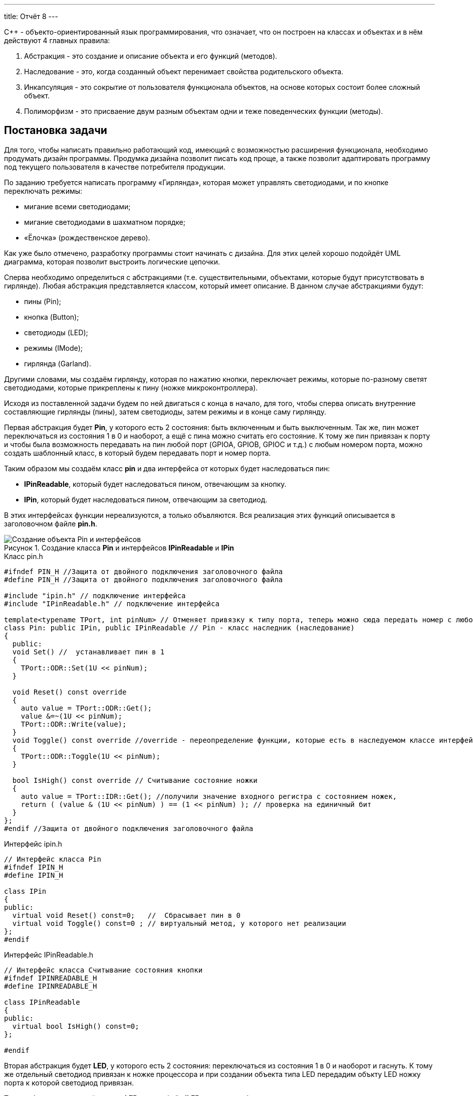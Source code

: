 ---
title: Отчёт 8
---

:reproducible:

:description: Project_8
:keywords: AsciiDoc
:imagesdir: Project_8
:figure-caption: Рисунок
:table-caption: Таблица


:toc-title: Содержание
:toc:

[.notes]
С++ - объекто-ориентированный язык программирования, что означает, что он
построен на классах и объектах и в нём действуют 4 главных правила:

1. Абстракция - это создание и описание объекта и его функций (методов).
2. Наследование - это, когда созданный объект перенимает свойства родительского объекта.
3. Инкапсуляция - это сокрытие от пользователя функционала объектов, на
основе которых состоит более сложный объект.
4. Полиморфизм - это присваение двум разным объектам одни и теже поведенческих функции (методы).


== Постановка задачи
Для того, чтобы написать правильно работающий код, имеющий с возможностью
расширения функционала, необходимо продумать дизайн программы.
Продумка дизайна позволит писать код проще, а также позволит адаптировать программу
под текущего пользователя в качестве потребителя продукции.

По заданию требуется написать программу «Гирлянда», которая может
управлять светодиодами, и по кнопке переключать режимы:

- мигание всеми светодиодами;
- мигание светодиодами в шахматном порядке;
- «Ёлочка» (рождественское дерево).

Как уже было отмечено, разработку программы стоит начинать с дизайна.
Для этих целей хорошо подойдёт UML диаграмма, которая позволит выстроить
логические цепочки.

Сперва необходимо определиться с абстракциями (т.е. существительными, объектами, которые
будут присутствовать в гирлянде). Любая абстракция представляется классом, который имеет описание.
В данном случае абстракциями будут:

- пины (Pin);
- кнопка (Button);
- светодиоды (LED);
- режимы (IMode);
- гирлянда (Garland).

Другими словами, мы создаём гирлянду, которая по нажатию кнопки, переключает режимы, которые
по-разному светят светодиодами, которые прикреплены к пину (ножке микроконтроллера).

Исходя из поставленной задачи будем по ней двигаться с конца в начало, для того, чтобы сперва
описать внутренние составляющие гирлянды (пины), затем светодиоды, затем режимы и в конце саму гирлянду.

Первая абстракция будет *Pin*, у которого есть 2 состояния: быть включенным и быть выключенным.
Так же, пин может переключаться из состояния 1 в 0 и наоборот, а ещё с пина можно считать его состояние.
К тому же пин привязан к порту и чтобы была возможность передавать на пин любой порт (GPIOA,
GPIOB, GPIOC и т.д.) с любым номером порта, можно создать шаблонный класс, в который будем передавать
порт и номер порта.

Таким образом мы создаём класс *pin* и два интерфейса от которых будет наследоваться пин:

- *IPinReadable*, который будет наследоваться пином, отвечающим за кнопку.
- *IPin*, который будет наследоваться пином, отвечающим за светодиод.

В этих интерфейсах функции нереализуются, а только объвляются.
Вся реализация этих функций описывается в заголовочном файле *pin.h*.

.Создание класса *Pin* и интерфейсов *IPinReadable* и *IPin*
image::Создание объекта Pin и интерфейсов .png[]

.Класс pin.h
[source, c++]
-------
#ifndef PIN_H //Защита от двойного подключения заголовочного файла
#define PIN_H //Защита от двойного подключения заголовочного файла

#include "ipin.h" // подключение интерфейса
#include "IPinReadable.h" // подключение интерфейса

template<typename TPort, int pinNum> // Отменяет привязку к типу порта, теперь можно сюда передать номер с любого порта (GPIOC, GPIOА)
class Pin: public IPin, public IPinReadable // Pin - класс наследник (наследование)
{
  public:
  void Set() //  устанавливает пин в 1
  {
    TPort::ODR::Set(1U << pinNum);
  }

  void Reset() const override
  {
    auto value = TPort::ODR::Get();
    value &=~(1U << pinNum);
    TPort::ODR::Write(value);
  }
  void Toggle() const override //override - переопределение функции, которые есть в наследуемом классе интерфейсе
  {
    TPort::ODR::Toggle(1U << pinNum);
  }

  bool IsHigh() const override // Считывание состояние ножки
  {
    auto value = TPort::IDR::Get(); //получили значение входного регистра с состоянием ножек,
    return ( (value & (1U << pinNum) ) == (1 << pinNum) ); // проверка на единичный бит
  }
};
#endif //Защита от двойного подключения заголовочного файла
-------

.Интерфейс ipin.h
[source, c++]
-------
// Интерфейс класса Pin
#ifndef IPIN_H
#define IPIN_H

class IPin
{
public:
  virtual void Reset() const=0;   //  Сбрасывает пин в 0
  virtual void Toggle() const=0 ; // виртуальный метод, у которого нет реализации
};
#endif
-------

.Интерфейс IPinReadable.h
[source, c++]
-------
// Интерфейс класса Считывание состояния кнопки
#ifndef IPINREADABLE_H
#define IPINREADABLE_H

class IPinReadable
{
public:
  virtual bool IsHigh() const=0;
};

#endif
-------

Вторая абстракция будет *LED*, у которого есть 2 состояния:
переключаться из состояния 1 в 0 и наоборот и гаснуть.
К тому же отдельный светодиод привязан к ножке процессора и при создании объекта типа LED
передадим объкту LED ножку порта к которой светодиод привязан.

Таким образом мы создаём класс *LED* и интерфейс *ILED* от которого будет наследоваться светодиод.

image::Создание объекта LED с интерфейсом ILED.PNG[]

.Интерфейс ILED.h
[source, c++]
-------
//Интерфейс класса Led
#ifndef ILED_H
#define ILED_H

class ILed
{
public:
  virtual void SwithOff() const=0; // виртуальный метод выключения светодиода
  virtual void Toggle() const=0; // виртуальный метод переключения светодиода из 1 в 0 или обратно
};
#endif
-------

В интерфейсе функции нереализуются, а только объвляются.
Вся реализация этих функций описывается в файле *LED.cpp*.

.Заголовочный файл LED.h
[source, c++]
-------
#ifndef  LED_H
#define  LED_H

#include "ILED.h" // подключение интерфейса светодиода
#include "ipin.h" // подклчение интерфейса пина

class Led : public ILed // наследование LED от интерфейса ILED
{
public:
   Led(const IPin& pin) ; // конструктор в который передаётся ссылка на класс типа IPin

//----------Переопределяются, т.к. они уже есть в интерфейсе--------------------
   void SwithOff() const override; // переопределяемый метод выключение светодиода
   void Toggle() const override;  // переобпределяемый метод переключение светодиода
//------------------------------------------------------------------------------

private: // приватный атрибут, который хранит ссылку на интерфейс (его инициализация находится в LED.cpp)
    const IPin& _pin;
};
#endif
-------

.Исполняемый файл LED.сpp
[source, c++]
-------
#include "LED.h" // подключение заголовочного файла LED

Led::Led(const IPin& pin): _pin(pin) // инициализация ссылки на объект IPin
{

}
// потушить светодиод
void Led::SwithOff() const
{
  _pin.Reset(); // у IPin есть метод Reset(), который сбрасывает пин в 0
}

// переключить светодиод
void Led::Toggle() const
{
  _pin.Toggle(); // у IPin есть метод Toggle(), который переключает пин из одного состояния в противоположное
}
-------

Затем создами *pinconfig.h* для того, чтобы здесь задавать привязку к пинам. Чтобы светодиоды были
привязаны только к абстрактному классу, а не к выводам микроконтроллера непосредственно.

.Класс pinconfig.h
[source, c++]
-------
#ifndef  PINCONFIG_H
#define  PINCONFIG_H

#include "pin.h"

//-----------------------------Светодиоды---------------------------------------
inline constexpr Pin<GPIOC, 6> pinC6;
inline constexpr Pin<GPIOC, 7> pinC7;
inline constexpr Pin<GPIOC, 8> pinC8;
inline constexpr Pin<GPIOC, 9> pinC9;
//------------------------------------------------------------------------------

inline constexpr Pin<GPIOC, 13> pinC13; // кнопка
#endif
-------

И напишем часть кода в main.cpp. Подключим необходимые заголовочники и создадим 4 объекта
светодиода, и из них массив.

.Главный файл main.сpp
[source, c++]
-------
#include "rccregisters.hpp" // Для модуля RCC
#include "gpiocregisters.hpp" // регистр для порта с
#include "gpioaregisters.hpp" // регистр для порта a

#include "pinconfig.h" // подкючение привязанных пинов к портам МК
#include "LED.h"   // подключение заголовочного файла

#include <iostream> // подключение стандартной библиотеки С++
#include <array> // подключение библиотек для работы с массивами

// -------------------------Функция задержки-----------------------------------
void Delay(uint64_t value)
{
  for(uint64_t i = 0;i<value;++i)
  {
    volatile uint64_t j = i;
  }
}
//------------------------------------------------------------------------------

//-------Создание объектов (компонентов гирлянды) с привязкой к пинам-----------
Led led1(pinC6); // светодиод 1
Led led2(pinC7); // светодиод 2
Led led3(pinC8); // светодиод 3
Led led4(pinC9); // светодиод 4
//------------------------------------------------------------------------------

//---------------------------------Массива из светодиодов-----------------------
    tArrayLeds leds =
    {
      &led1,
      &led2,
      &led3,
      &led4,
    };
//------------------------------------------------------------------------------

int main()
{
  //Подать тактирование на порт С
  RCC::AHB1ENR::GPIOCEN::Enable::Set();

  //Порт С перевести в режим вывода (С.6 С.7 С.8 С.9 - линии светодиодов)
  GPIOC::MODER::MODER6::Output::Set();
  GPIOC::MODER::MODER7::Output::Set();
  GPIOC::MODER::MODER8::Output::Set();
  GPIOC::MODER::MODER9::Output::Set();
}
-------

Третьей абстракцией будет являться кнопка *Button*, у которого есть 1 метод *IsPressed()*, который показывает
состояние кнопки (кнопка нажата - возвращается true, кнопка не нажата - возвращается false).
Так же как и светодиод, кнопка использует пин микроконтроллера, поэтому будем передавать в конструктор
пины через интерфейс IPinReadable.
К тому же, каждая отдельная кнопка привязана к ножке процессора и при создании объекта типа Button
передадим объкту Button ножку порта к которой кнопка привязана.

Таким образом мы создаём класс кнопки *Button* и интерфейс кнопки *IButton*, от которого будет наследоваться кнопка.

image::Создание объекта Button и его интерфейса.PNG[]

.Интерфейс IButton.h
[source, c++]
-------
//Интерфейс класса кнопки
#ifndef IBUTTON_H
#define IBUTTON_H

class IButton
{
public:
  virtual bool IsPressed() const=0; // // виртуальный метод, который возвращается значение, показывающее состояние кнопки (нажата или нет)
};

#endif
-------

.Заголовочный файл Button.h
[source, c++]
-------
#ifndef  BUTTON_H
#define  BUTTON_H

#include "IButton.h" // подключение интерфейса Button
#include "iPinReadable.h" // подключение интерфейса считывания

class Button : public IButton // наследование Button от интерфейса IButton
{
public:
  Button(const IPinReadable& pin) ; // конструктор в который передаётся ссылка на класс типа IPin
  bool IsPressed() const override; // переопределяющийся методы, который возвращает нажата ли кнопка

private: // приватный атрибут, который хранит ссылку на интерфейс (его инициализация находится в Button.cpp)
    const IPinReadable& _pin;
};

#endif
-------
В интерфейсе класса происходит только объявление функций, но никак не реализация.
Вся реализация этих функций описывается в файле *Button.cpp*.

.Класс Button.сpp
[source, c++]
-------
#include "Button.h" // подключение заголовочного файла Button

Button::Button(const IPinReadable& pin): _pin(pin) // инициализация ссылки на объект IPin
{

}
// Кнопка нажата
bool Button::IsPressed() const
{
    if( !_pin.IsHigh() )  // Если кнопка не нажата
    {
        while (!_pin.IsHigh()) // Если в како-то момент времени кнопка нажалась, то режим меняем
        {
           volatile int a = 1; // ничего не делающая строчка, нужна для ожидания пока кнопка обратно не отпустится
        }
        return true;
    }
    return false;
}
-------
И в main.cpp добавим строчку, создания нового объекта кнопки, туда где создавали
объекты светодиодов:

.Класс main.сpp
[source, c++]
-------
...
//-------Создание объектов (компонентов гирлянды) с привязкой к пинам-----------
Led led1(pinC6); // светодиод 1
Led led2(pinC7); // светодиод 2
Led led3(pinC8); // светодиод 3
Led led4(pinC9); // светодиод 4
Button userButton1(pinC13); // Добавили объект кнопка
//------------------------------------------------------------------------------
...
-------

Четвёртой абстракцией будут режимы, у которых есть 2 общих метод *Clear()* и
*Update()*.

*Update()* позволяет обновить состояние светодиодов. Кадый режим содержит метод
*Update()*, поэтому его реализаця находится в интерфейсе режима *IMode*.

*Clear()* позволяет сбросить в 0 все светодиоды. Данный метод переопределяется
для режима в шахмотном порядке (ChessMose), потому что должен не все светодиоды
гасить а только через одного(либо все чётные, либо все нечётные).

Таким образом мы создаём 2 класса режимов *AllMode* (мигание всеми),
*ChessMode* (мигание в шахматном порядке) и интерфейс *IMode*
от которого будeт наследоваться все режимы.

image::Создание режимов.PNG[]

.Интерфейс IMode.h
[source, c++]
-------
//Интерфейс для различных режимов
#ifndef IMODE_H
#define IMODE_H

#include <array> // подключение библиотеки массивов
#include "ILED.h" // подключение интерфейса LED

using tArrayLeds = std::array<ILed*,4>;

class IMode
{
public:
  IMode(const tArrayLeds& leds): _leds(leds) // инициализация ссылки на объекты-светодиоды
  {

  }
// Функция переключения светодиодов из одного состояния в другое
  virtual void Update() const
  {
     for(auto& it:_leds)
     {
        it->Toggle();
     }
  };
// Функция, выключающая светодиоды
  virtual void Clear() const
  {
    for(auto& it:_leds)
    {
       it->SwithOff();
    }
  };

protected:
   const tArrayLeds& _leds; // конструктор может использоваться только классами наследниками
};
#endif
-------

В данном интерфейсе функции и объявляются и реализуются.

Далее необходимо описать режим *AllMode*, который должен просто моргать всеми
светодиодами.

.Заголовочный файл AllMode.h
[source, c++]
-------
//заголовочный файл для режима "Моргать всеми"
#ifndef ALLMODE_H
#define ALLMODE_H

#include "IMode.h" // подключение интерфейса IMode
#include "iled.h" // подключение интерфейса LED

class AllMode: public IMode // наследование режима моргания от интерфейса IMode
{
public:
   AllMode(const tArrayLeds& leds) ; // Передача светодиодов в режим моргания
};
#endif
-------

.Исполняемый файл AllMode.сpp
[source, c++]
-------
#include "AllMode.h" // подключение заголовочника

AllMode::AllMode(const tArrayLeds& leds): IMode(leds) // наследование всех функций (методов) он интерфейса IMode
{
  
}
-------

Далее необходимо описать режим *ChessMode*, который должен моргать светодиодами
в шахматном порядке.

.Заголовочный файл ChessMode.h
[source, c++]
-------
//заголовочный файл для режима "Шахматы"
#ifndef CHESSMODE_H
#define CHESSMODE_H

#include "IMode.h" // подключение инерфейса IMode
#include  "ILED.h" // подключение интерфейса LED

class ChessMode: public IMode // наследование режима шахмат от интерфейса IMode
{
public:
   ChessMode(const tArrayLeds& led) ; // передача светодиодов в режим шахмат
   void Clear() const override ; // переопределённая функция выключения светодиодов
};
#endif
-------

.Исполняемый файл ChessMode.сpp
[source, c++]
-------
#include "ChessMode.h" // подключение заголовочника

ChessMode::ChessMode(const tArrayLeds& leds): IMode(leds) // Наследование всех функций (методов) от интерфейса IMode
{
  Clear(); // переопределённая функция
}

void ChessMode::Clear() const // реализация переопределённой функции
{
    for (std::uint32_t i = 0; i < std::size(_leds); ++i)
    {
      if ((i % 2) == 0)
      {
         _leds[i]->Toggle();
      }
    }
}
-------

Последняя абстракция *Garland*, у которого есть две функции:

- Update(), который обновляет состояние режима;
- SwithNextMode(), который переключает режим.

Таким образом мы создаём класс *Garland* в который будет передаваться массив из режимов.

image::Создание объекта Garland.png[]

.Заголовочный файл Garland.h
[source, c++]
-------
//Интерфейс для различных режимов
#ifndef GARLAND_H
#define GARLAND_H

#include <array> // подключение библиотеки массивов
#include "IMode.h" // подключение интерфейса

static uint32_t inline modeNumber = 0; // счётчик режимов

using tArrayModes = std::array<IMode*, 2>; // передача массива из режимов
class Garland
{
public:
  Garland(const tArrayModes& modes): _modes(modes) // инициализация ссылки на массив режимов
  {

  }

  virtual void UpdateCurrentMode() const // обновление состояния текущего режима
  {
     _modes[modeNumber]->Update();
  };

  virtual void SwithNextMode() const // переключение режима на следующий
  {
       modeNumber = ( modeNumber == (_modes.size()-1)) ? 0 : ++modeNumber; // переключение режимов по циклу (от 1 до последнего и снова от 1)
       _modes[modeNumber]->Clear(); // сброс всех светодиодов
  };

protected:
   const tArrayModes& _modes; // ссылка на массив светодиодов доступна только классам наследникам
};
#endif
-------

Напишем код в main.cpp, подключим необходимые заголовочные файлы и создадим объекты:
светодиоды, кнопка, режимы и гирлянду, как конечный объект.

.Главный файл main.сpp
[source, c++]
-------
#include "rccregisters.hpp" // Для модуля RCC
#include "gpiocregisters.hpp" // регистр для порта с
#include "gpioaregisters.hpp" // регистр для порта a

#include "pinconfig.h" // подкючение привязанных пинов к портам МК
#include "LED.h"   // подключение заголовочного файла
#include  "Button.h" // для кнопки
#include "AllMode.h" // режим горят все
#include "ChessMode.h" // режим шахматы
#include "TreeMode.h" // режим ёлочка
#include "Garland.h" // гирлянда

#include <iostream> // подключение стандартной библиотеки С++
#include <array> // подключение библиотек для работы с массивами
// -------------------------Функция задержки-----------------------------------
void Delay(uint64_t value)
{
  for(uint64_t i = 0;i<value;++i)
  {
    volatile uint64_t j = i;
  }
}
//------------------------------------------------------------------------------

//-------Создание объектов (компонентов гирлянды) с привязкой к пинам-----------
Led led1(pinC6); // светодиод 1
Led led2(pinC7); // светодиод 2
Led led3(pinC8); // светодиод 3
Led led4(pinC9); // светодиод 4
Button userButton1(pinC13); // кнопка
//------------------------------------------------------------------------------

//---------------------------------Массива из светодиодов-----------------------
    tArrayLeds leds =
    {
      &led1,
      &led2,
      &led3,
      &led4,
    };
//------------------------------------------------------------------------------

//-------------Создание объектов (режимов) с массивом из светодиодов------------
  AllMode allMode(leds);
  ChessMode chessMode(leds);
//------------------------------------------------------------------------------

//----------------------------------Массив из режимов--------------------------
    using tArrayModes = std::array<IMode*,2>;
    tArrayModes modes =
    {
      &allMode,
      &chessMode,

    };
//------------------------------------------------------------------------------

//-------------Создание объекта (гирлянда) с привязкой к режимам----------------
  Garland garland(modes);
//------------------------------------------------------------------------------

int main()
{
  //Подать тактирование на порт С
  RCC::AHB1ENR::GPIOCEN::Enable::Set();

  //Порт С перевести в режим вывода (С.6 С.7 С.8 С.9 - линии светодиодов)
  GPIOC::MODER::MODER6::Output::Set();
  GPIOC::MODER::MODER7::Output::Set();
  GPIOC::MODER::MODER8::Output::Set();
  GPIOC::MODER::MODER9::Output::Set();

  for(;;)  // вечный цикл
  {
    Delay(100000);
    if(userButton1.IsPressed()) // Если кнопка нажата
    {
      garland.SwithNextMode(); // Меняем режим
    }
    Delay(1000000);
    garland.UpdateCurrentMode(); // обновляем текущий режим светодиодов
  }
}
-------

== Вывод
В ходе работы было проведено ознакомление с 4 важными принципами ООП: абстракция, наследование,
инкапсуляция и полиморфизм, позволяющие создавать наиболее удобный для чтение и понимания
и короткий код программы.
Была реализована Гирлянда, как конечный продукт, который управляет различными режимами. Программа
написана таким образом, чтобы была возможность добавлять новые режимы,
дополнительные пины для светодиодов или кнопок.
Также большая часть программы полностью не зависит от аппаратурной части персонального компьютера.
Зависимость остаётся только на этапе подключения пинов и подачи тактирования (питания) на
ножки микроконтроллера STM32F411RC.